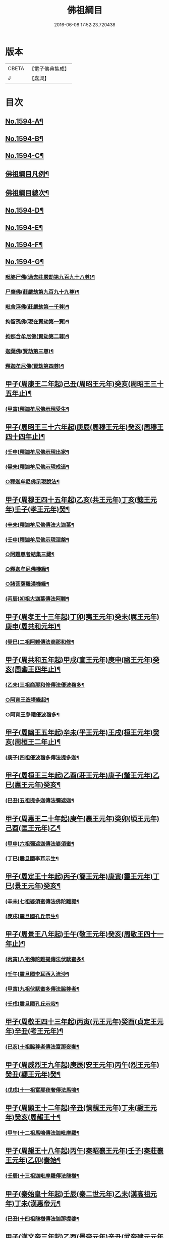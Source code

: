 #+TITLE: 佛祖綱目 
#+DATE: 2016-06-08 17:52:23.720438

* 版本
 |     CBETA|【電子佛典集成】|
 |         J|【嘉興】    |

* 目次
** [[file:KR6r0103_001.txt::001-0555a1][No.1594-A¶]]
** [[file:KR6r0103_001.txt::001-0555b17][No.1594-B¶]]
** [[file:KR6r0103_001.txt::001-0556a3][No.1594-C¶]]
** [[file:KR6r0103_001.txt::001-0556c2][佛祖綱目凡例¶]]
** [[file:KR6r0103_001.txt::001-0557c2][佛祖綱目總次¶]]
** [[file:KR6r0103_001.txt::001-0558a1][No.1594-D¶]]
** [[file:KR6r0103_001.txt::001-0558b1][No.1594-E¶]]
** [[file:KR6r0103_001.txt::001-0558c18][No.1594-F¶]]
** [[file:KR6r0103_001.txt::001-0560b1][No.1594-G¶]]
*** [[file:KR6r0103_001.txt::001-0560b8][毗婆尸佛(過去莊嚴劫第九百九十八尊)¶]]
*** [[file:KR6r0103_001.txt::001-0560b15][尸棄佛(莊嚴劫第九百九十九尊)¶]]
*** [[file:KR6r0103_001.txt::001-0560b21][毗舍浮佛(莊嚴劫第一千尊)¶]]
*** [[file:KR6r0103_001.txt::001-0560c6][拘留孫佛(現在賢劫第一賢)¶]]
*** [[file:KR6r0103_001.txt::001-0560c12][拘那含牟尼佛(賢劫第二尊)¶]]
*** [[file:KR6r0103_001.txt::001-0560c18][迦葉佛(賢劫第三尊)¶]]
*** [[file:KR6r0103_001.txt::001-0560c24][釋迦牟尼佛(賢劫第四尊)¶]]
** [[file:KR6r0103_001.txt::001-0561b4][甲子(周康王二年起)己丑(周昭王元年)癸亥(周昭王三十五年止)¶]]
*** [[file:KR6r0103_001.txt::001-0561b12][(甲寅)釋迦牟尼佛示現受生¶]]
** [[file:KR6r0103_002.txt::002-0562a18][甲子(周昭王三十六年起)庚辰(周穆王元年)癸亥(周穆王四十四年止)¶]]
*** [[file:KR6r0103_002.txt::002-0562a19][(壬申)釋迦牟尼佛示現出家¶]]
*** [[file:KR6r0103_002.txt::002-0563a11][(癸未)釋迦牟尼佛示現成道¶]]
*** [[file:KR6r0103_002.txt::002-0563b2][○釋迦牟尼佛示現說法¶]]
** [[file:KR6r0103_003.txt::003-0565b4][甲子(周穆王四十五年起)乙亥(共王元年)丁亥(懿王元年)壬子(孝王元年)癸¶]]
*** [[file:KR6r0103_003.txt::003-0565b9][(辛未)釋迦牟尼佛傳法大迦葉¶]]
*** [[file:KR6r0103_003.txt::003-0565b19][(壬申)釋迦牟尼佛示現涅槃¶]]
*** [[file:KR6r0103_003.txt::003-0566a13][○阿難尊者結集三藏¶]]
*** [[file:KR6r0103_003.txt::003-0566b9][○釋迦牟尼佛機緣¶]]
*** [[file:KR6r0103_003.txt::003-0568b5][○諸菩薩羅漢機緣¶]]
*** [[file:KR6r0103_003.txt::003-0569b2][(丙辰)初祖大迦葉傳法阿難¶]]
** [[file:KR6r0103_004.txt::004-0569c9][甲子(周孝王十三年起)丁卯(夷王元年)癸未(厲王元年)庚申(周共和元年)¶]]
*** [[file:KR6r0103_004.txt::004-0569c11][(癸巳)二祖阿難傳法商那和修¶]]
** [[file:KR6r0103_005.txt::005-0570c4][甲子(周共和五年起)甲戌(宣王元年)庚申(幽王元年)癸亥(周幽王四年止)¶]]
*** [[file:KR6r0103_005.txt::005-0570c5][(乙未)三祖商那和修傳法優波毱多¶]]
*** [[file:KR6r0103_005.txt::005-0571a14][○阿育王造塔緣起¶]]
*** [[file:KR6r0103_005.txt::005-0571c20][○阿育王參禮優波毱多¶]]
** [[file:KR6r0103_006.txt::006-0572b4][甲子(周幽王五年起)辛未(平王元年)王戌(桓王元年)癸亥(周桓王二年止)¶]]
*** [[file:KR6r0103_006.txt::006-0572b5][(庚子)四祖優波毱多傳法提多迦¶]]
** [[file:KR6r0103_007.txt::007-0573a5][甲子(周桓王三年起)乙酉(莊王元年)庚子(釐王元年)乙巳(惠王元年)癸亥¶]]
*** [[file:KR6r0103_007.txt::007-0573a10][(巳丑)五祖提多迦傳法彌遮迦¶]]
** [[file:KR6r0103_008.txt::008-0573b16][甲子(周惠王二十年起)庚午(襄王元年)癸卯(頃王元年)己酉(匡王元年)乙¶]]
*** [[file:KR6r0103_008.txt::008-0573b18][(甲申)六祖彌遮迦傳法婆須蜜¶]]
*** [[file:KR6r0103_008.txt::008-0573c19][(丁已)震旦國李耳示生¶]]
** [[file:KR6r0103_009.txt::009-0574a6][甲子(周定王十年起)丙子(簡王元年)庚寅(靈王元年)丁巳(景王元年)癸亥¶]]
*** [[file:KR6r0103_009.txt::009-0574a8][(辛未)七祖婆須蜜傳法佛陀難提¶]]
*** [[file:KR6r0103_009.txt::009-0574b4][(庚戌)震旦國孔丘示生¶]]
** [[file:KR6r0103_010.txt::010-0574b19][甲子(周景王八年起)壬午(敬王元年)癸亥(周敬王四十一年止)¶]]
*** [[file:KR6r0103_010.txt::010-0574b20][(丙寅)八祖佛陀難提傳法伏䭾蜜多¶]]
*** [[file:KR6r0103_010.txt::010-0574c21][(壬午)震旦國李耳西入流沙¶]]
*** [[file:KR6r0103_010.txt::010-0575a5][(甲寅)九祖伏䭾蜜多傳法脇尊者¶]]
*** [[file:KR6r0103_010.txt::010-0575a16][(壬戌)震旦國孔丘示寂¶]]
** [[file:KR6r0103_011.txt::011-0575c6][甲子(周敬王四十三年起)丙寅(元王元年)癸酉(貞定王元年)辛丑(考王元年)¶]]
*** [[file:KR6r0103_011.txt::011-0575c8][(已亥)十祖脇尊者傳法富那夜奢¶]]
** [[file:KR6r0103_012.txt::012-0576b4][甲子(周威烈王九年起)庚辰(安王元年)丙午(烈王元年)癸丑(顯王元年)癸¶]]
*** [[file:KR6r0103_012.txt::012-0576b6][(戊戌)十一祖富那夜奢傳法馬鳴¶]]
** [[file:KR6r0103_013.txt::013-0576c13][甲子(周顯王十二年起)辛丑(慎靚王元年)丁未(赧王元年)癸亥(周赧王十¶]]
*** [[file:KR6r0103_013.txt::013-0576c15][(甲午)十二祖馬鳴傳法迦毗摩羅¶]]
** [[file:KR6r0103_014.txt::014-0577b4][甲子(周赧王十八年起)丙午(秦昭襄王元年)壬子(秦莊襄王元年)乙卯(秦始¶]]
*** [[file:KR6r0103_014.txt::014-0577b8][(壬辰)十三祖迦毗摩羅傳法龍樹¶]]
** [[file:KR6r0103_015.txt::015-0578a17][甲子(秦始皇十年起)壬辰(秦二世元年)乙未(漢高祖元年)丁未(漢惠帝元¶]]
*** [[file:KR6r0103_015.txt::015-0578b4][(已丑)十四祖龍樹傳法迦那提婆¶]]
** [[file:KR6r0103_016.txt::016-0578c13][甲子(漢文帝三年起)乙酉(景帝元年)辛丑(武帝建元元年年號自此始)丁未¶]]
*** [[file:KR6r0103_016.txt::016-0578c15][(庚辰)十五祖迦那提婆傳法羅睺羅多¶]]
** [[file:KR6r0103_017.txt::017-0579c4][甲子(漢武帝元狩六年起)乙丑(改元元鼎)辛未(改元元封)丁丑(改元太初)辛¶]]
*** [[file:KR6r0103_017.txt::017-0579c8][(戊辰)十六祖羅睺羅多傳法僧伽難提¶]]
*** [[file:KR6r0103_017.txt::017-0580a24][(丁未)十七祖僧伽難提傳法伽耶舍多]]
** [[file:KR6r0103_018.txt::018-0580c9][甲子(漢宣帝五凰元年起)戊辰(改元甘露)壬申(改元黃龍)癸酉(元帝初元元年)¶]]
*** [[file:KR6r0103_018.txt::018-0580c19][(戊申)十八祖伽耶舍多傳法鳩摩羅多¶]]
** [[file:KR6r0103_019.txt::019-0581a19][甲子(漢平帝元始四年起)丙寅(漢孺子嬰居攝元年)戊辰(改元初始)已巳(新莾¶]]
*** [[file:KR6r0103_019.txt::019-0581b2][(壬午)十九祖鳩摩羅多傳法闍夜多¶]]
** [[file:KR6r0103_020.txt::020-0582a7][甲子(漢明帝永平七年起)丙子(章帝建初元年)甲申(改元和)丁亥(改章和)¶]]
*** [[file:KR6r0103_020.txt::020-0582a12][(丁卯)天竺沙門攝摩騰竺法蘭至洛陽¶]]
*** [[file:KR6r0103_020.txt::020-0582b23][(甲戌)二十祖闍夜多傳法婆修盤頭¶]]
*** [[file:KR6r0103_020.txt::020-0583a3][(丁巳)二十一祖婆修盤頭傳法摩拏羅¶]]
** [[file:KR6r0103_021.txt::021-0583b12][甲子(漢安帝延光三年起)丙寅(順帝永建元年)壬申(改陽嘉)丙子(改永和)¶]]
*** [[file:KR6r0103_021.txt::021-0583c8][(乙巳)二十二祖摩拏羅傳法鶴勒那¶]]
** [[file:KR6r0103_022.txt::022-0584b4][甲子(漢靈帝中平元年起)庚午(獻帝初平元年)甲戌(漢改興平)丙子(漢改建安)¶]]
*** [[file:KR6r0103_022.txt::022-0584b20][(已丑)二十三祖鶴勒那傳法師子比丘¶]]
*** [[file:KR6r0103_022.txt::022-0585a8][(辛丑)三藏康僧會行化至吳¶]]
** [[file:KR6r0103_023.txt::023-0585b9][甲子(漢後主延熈七年。魏正始五年。吳赤烏七年起)已巳(魏嘉平)辛未(吳大元)¶]]
*** [[file:KR6r0103_023.txt::023-0585b18][(丁卯)二十四祖師子比丘傳法婆舍斯多¶]]
*** [[file:KR6r0103_023.txt::023-0586a10][(已卯)二十四祖師子尊者示寂¶]]
*** [[file:KR6r0103_023.txt::023-0586a23][(乙酉)三藏僧會諫毀佛寺¶]]
** [[file:KR6r0103_024.txt::024-0586b20][甲子(晉惠帝永興元年起)丙寅(改光熈)丁卯(懷帝永嘉元年)癸酉(愍帝建興¶]]
*** [[file:KR6r0103_024.txt::024-0586c4][(庚午)天竺佛圖澄至洛陽¶]]
*** [[file:KR6r0103_024.txt::024-0586c21][(乙酉)二十五祖婆舍斯多傳法不如蜜多¶]]
*** [[file:KR6r0103_024.txt::024-0587b22][(戊申)佛圖澄尊者入寂¶]]
** [[file:KR6r0103_025.txt::025-0588a4][甲子(晉哀帝興寧二年起)丙寅(帝奕太和元年)辛未(簡文咸安元年)癸酉(孝武¶]]
*** [[file:KR6r0103_025.txt::025-0588a9][(丁卯)支遁法師隱居剡山¶]]
*** [[file:KR6r0103_025.txt::025-0588a21][(已卯)道安法師至長安¶]]
*** [[file:KR6r0103_025.txt::025-0588b9][(丙戌)慧遠法師住廬山¶]]
*** [[file:KR6r0103_025.txt::025-0588c3][(戊子)二十六祖不如蜜多傳法般若多羅¶]]
*** [[file:KR6r0103_025.txt::025-0589a10][(已丑)道安法師入寂¶]]
*** [[file:KR6r0103_025.txt::025-0589a21][(庚寅)慧遠法師結蓮社¶]]
*** [[file:KR6r0103_025.txt::025-0589c4][(辛丑)鳩摩羅什法師至長安¶]]
*** [[file:KR6r0103_025.txt::025-0590a3][○慧遠法師著法性等論¶]]
*** [[file:KR6r0103_025.txt::025-0590a17][(丙午)天竺佛䭾䟦陀至關中¶]]
*** [[file:KR6r0103_025.txt::025-0590b10][(丁未)天竺佛陀耶舍至關中¶]]
*** [[file:KR6r0103_025.txt::025-0590b23][○陶潛居士謁慧遠大師¶]]
*** [[file:KR6r0103_025.txt::025-0590c7][(庚戌)遺民居士劉程之示生淨土¶]]
*** [[file:KR6r0103_025.txt::025-0591b7][(壬子)慧持法師入寂¶]]
*** [[file:KR6r0103_025.txt::025-0591b13][(癸丑)鳩摩羅什法師示寂¶]]
*** [[file:KR6r0103_025.txt::025-0591c6][(甲寅)慧永法師往生淨土¶]]
*** [[file:KR6r0103_025.txt::025-0591c13][(丙辰)慧遠法師示生淨土¶]]
** [[file:KR6r0103_026.txt::026-0592a13][甲子(宋文帝元嘉元年起)甲午(孝武孝建元年)丁酉(改大明)乙巳(明帝泰始¶]]
*** [[file:KR6r0103_026.txt::026-0592a17][(乙丑)曇順法師往生淨土¶]]
*** [[file:KR6r0103_026.txt::026-0592a20][(丙寅)杯渡尊者入寂¶]]
*** [[file:KR6r0103_026.txt::026-0593a24][(辛未)天竺求那䟦摩至金陵]]
*** [[file:KR6r0103_026.txt::026-0593b19][(壬申)道生法師至金陵¶]]
*** [[file:KR6r0103_026.txt::026-0593c9][(甲戌)道生法師入寂¶]]
*** [[file:KR6r0103_026.txt::026-0593c13][(乙亥)道昺法師往生淨土¶]]
*** [[file:KR6r0103_026.txt::026-0593c17][(已卯)僧叡法師往生淨土¶]]
*** [[file:KR6r0103_026.txt::026-0593c22][(甲申)玄高法師入寂¶]]
*** [[file:KR6r0103_026.txt::026-0594a16][(丁酉)二十七祖般若多羅傳法菩提達磨¶]]
*** [[file:KR6r0103_026.txt::026-0594b22][(戊戌)二十八祖菩提達磨說法南印度¶]]
** [[file:KR6r0103_027.txt::027-0595b15][甲子(齊武帝永明二年起)甲戌(明帝建武元年)辛巳(中興元年)壬午(梁武帝天¶]]
*** [[file:KR6r0103_027.txt::027-0595b19][(壬午)寶誌大士說法王宮¶]]
*** [[file:KR6r0103_027.txt::027-0596a3][(甲午)寶誌大士示寂¶]]
*** [[file:KR6r0103_027.txt::027-0596c6][(已亥)慧約法師說戒王宮¶]]
*** [[file:KR6r0103_027.txt::027-0596c14][(庚子)傅大士隱居雙林¶]]
*** [[file:KR6r0103_027.txt::027-0597a2][(庚子)二十八祖菩提達磨至震旦國(東土初祖)¶]]
*** [[file:KR6r0103_027.txt::027-0597c11][○菩提達磨至金陵¶]]
*** [[file:KR6r0103_027.txt::027-0597c19][○千歲寶掌和尚參菩提達磨¶]]
*** [[file:KR6r0103_027.txt::027-0598a4][○初祖菩提達磨至少林¶]]
*** [[file:KR6r0103_027.txt::027-0598a8][(甲辰)初祖菩提達磨傳法慧可¶]]
*** [[file:KR6r0103_027.txt::027-0598b7][(戊申)傅大士設大會¶]]
*** [[file:KR6r0103_027.txt::027-0598b13][○初祖菩提達磨示寂(西天二十八祖)¶]]
*** [[file:KR6r0103_027.txt::027-0599a16][(癸丑)梁武帝問道傅大士¶]]
*** [[file:KR6r0103_027.txt::027-0599a21][(乙卯)梁慧約法師入寂¶]]
*** [[file:KR6r0103_027.txt::027-0599b3][(已未)傅大士說法王宮¶]]
*** [[file:KR6r0103_027.txt::027-0599b13][(壬戌)曇鸞法師往生淨土¶]]
** [[file:KR6r0103_028.txt::028-0599c4][甲子(梁武帝大同十年起)丙寅(改中大同)丁卯(改太清)庚午(簡文大寶元年)¶]]
*** [[file:KR6r0103_028.txt::028-0599c13][(甲子)傅大士設大法會¶]]
*** [[file:KR6r0103_028.txt::028-0600b7][(庚午)慧聞大師發明心觀¶]]
*** [[file:KR6r0103_028.txt::028-0600b10][(甲戌)傅大士供養三寶¶]]
*** [[file:KR6r0103_028.txt::028-0600b14][○慧思參慧聞大師¶]]
*** [[file:KR6r0103_028.txt::028-0600c13][(庚辰)智覬參慧思大師¶]]
*** [[file:KR6r0103_028.txt::028-0601a3][○二祖慧可傳法僧璨¶]]
*** [[file:KR6r0103_028.txt::028-0601b23][(戊子)慧思大師住南嶽¶]]
*** [[file:KR6r0103_028.txt::028-0601c23][(已丑)善慧傅大士示寂(彌勒化身)¶]]
*** [[file:KR6r0103_028.txt::028-0602a19][○三祖僧璨隱皖公山¶]]
*** [[file:KR6r0103_028.txt::028-0602a24][○靜藹法師隱太乙山¶]]
*** [[file:KR6r0103_028.txt::028-0602b12][(乙未)智覬大師隱天台山¶]]
*** [[file:KR6r0103_028.txt::028-0602c2][(丁酉)慧思大師入寂¶]]
*** [[file:KR6r0103_028.txt::028-0602c11][(辛丑)開皇元年復興佛教¶]]
*** [[file:KR6r0103_028.txt::028-0603a4][(癸丑)灌頂參智覬大師¶]]
*** [[file:KR6r0103_028.txt::028-0603a9][(壬子)道信參三祖僧璨¶]]
*** [[file:KR6r0103_028.txt::028-0603a16][(癸丑)二祖慧可示寂¶]]
*** [[file:KR6r0103_028.txt::028-0603b2][○智覬大師說法玉泉¶]]
*** [[file:KR6r0103_028.txt::028-0603b16][○智顗大師示寂¶]]
*** [[file:KR6r0103_028.txt::028-0603c3][(庚申)三祖僧璨傳法道信¶]]
** [[file:KR6r0103_029.txt::029-0603c14][甲子(隋文帝仁壽四年起)乙丑(煬帝大業元年)丁丑(恭帝義寧元年)戊寅(唐高¶]]
*** [[file:KR6r0103_029.txt::029-0603c19][(甲子)三祖僧璨隱居羅浮山¶]]
*** [[file:KR6r0103_029.txt::029-0604b11][(丙寅)三祖僧璨示寂¶]]
*** [[file:KR6r0103_029.txt::029-0604b19][(甲申)四祖道信開法破頭山¶]]
*** [[file:KR6r0103_029.txt::029-0604b24][(戊子)道綽法師往生淨土¶]]
*** [[file:KR6r0103_029.txt::029-0604c23][(庚寅)四祖道信傳法法融¶]]
*** [[file:KR6r0103_029.txt::029-0605b20][(壬辰)灌頂法師往生淨土(天台宗)¶]]
*** [[file:KR6r0103_029.txt::029-0605c24][(戊戌)六祖惠能示生]]
*** [[file:KR6r0103_029.txt::029-0606a7][(庚子)法順大師示寂¶]]
*** [[file:KR6r0103_029.txt::029-0606b2][(癸卯)法融禪師傳法智巖¶]]
*** [[file:KR6r0103_029.txt::029-0606b16][(甲辰)四祖道信傳法弘忍¶]]
*** [[file:KR6r0103_029.txt::029-0606c2][(乙巳)玄奘法師譯經¶]]
*** [[file:KR6r0103_029.txt::029-0607a7][(已酉)善導大師演說淨土法門¶]]
*** [[file:KR6r0103_029.txt::029-0607a23][(庚戌)道宣律師還終南山¶]]
*** [[file:KR6r0103_029.txt::029-0607b6][(辛亥)四祖道信示寂¶]]
*** [[file:KR6r0103_029.txt::029-0607b12][(壬子)法融禪師講大般若經¶]]
*** [[file:KR6r0103_029.txt::029-0608b5][(癸丑)慧寬大師示寂¶]]
*** [[file:KR6r0103_029.txt::029-0608b24][(甲寅)窺基法師參譯經論¶]]
*** [[file:KR6r0103_029.txt::029-0608c12][(丁巳)牛頭山法融禪師入寂(四祖信旁出法嗣)¶]]
*** [[file:KR6r0103_029.txt::029-0608c18][○千歲寶掌和尚入寂(初祖達磨旁出法嗣)¶]]
*** [[file:KR6r0103_029.txt::029-0609a5][(辛酉)五祖弘忍傳法惠能¶]]
*** [[file:KR6r0103_029.txt::029-0609c9][(壬戌)善導大師示生淨土¶]]
** [[file:KR6r0103_030.txt::030-0610a4][甲子(唐高宗麟德元年起)丙寅(改乾封)戊辰(改總章)庚午(改咸亨)甲¶]]
*** [[file:KR6r0103_030.txt::030-0610a12][(甲子)慧安禪師隱終南山¶]]
*** [[file:KR6r0103_030.txt::030-0610b6][(丁卯)道宣律師入寂¶]]
*** [[file:KR6r0103_030.txt::030-0610b13][(已巳)僧伽大士示現泗州¶]]
*** [[file:KR6r0103_030.txt::030-0610b19][(癸酉)萬回示現王宮¶]]
*** [[file:KR6r0103_030.txt::030-0610c5][(甲戌)台宗智威住軒轅¶]]
*** [[file:KR6r0103_030.txt::030-0610c11][(乙亥)五祖弘忍示寂¶]]
*** [[file:KR6r0103_030.txt::030-0610c14][(丙子)六祖惠能示出世¶]]
*** [[file:KR6r0103_030.txt::030-0611b8][(丁丑)六祖惠能開法曹溪¶]]
*** [[file:KR6r0103_030.txt::030-0611b13][(戊寅)智巖禪師入寂(法融法嗣牛頭山第二世)¶]]
*** [[file:KR6r0103_030.txt::030-0611b17][(庚辰)法華智威入寂(灌頂法嗣台宗六祖)¶]]
*** [[file:KR6r0103_030.txt::030-0611b23][(壬午)慧安禪師傳法元珪¶]]
*** [[file:KR6r0103_030.txt::030-0611c11][○智隍參六祖惠能¶]]
*** [[file:KR6r0103_030.txt::030-0612b3][(丙戌)慧方禪師歸茅山(智巖法嗣牛頭第三世)¶]]
*** [[file:KR6r0103_030.txt::030-0612b8][(丁亥)懷讓禪師示出家¶]]
*** [[file:KR6r0103_030.txt::030-0612b17][(壬辰)仁儉禪師說法王宮(慧安法嗣五祖旁出)¶]]
*** [[file:KR6r0103_030.txt::030-0612c3][(乙未)實义難提譯大華嚴經¶]]
*** [[file:KR6r0103_030.txt::030-0613a2][○六祖惠能傳法懷讓¶]]
*** [[file:KR6r0103_030.txt::030-0613a11][(辛丑)賢首法藏講新華嚴經¶]]
*** [[file:KR6r0103_030.txt::030-0613b6][(王寅)牛頭山法持禪師入寂(慧方法嗣牛頭第四世)¶]]
*** [[file:KR6r0103_030.txt::030-0613b10][(乙巳)六祖惠能說法¶]]
*** [[file:KR6r0103_030.txt::030-0613c2][(丙午)神秀禪師入寂(五祖忍旁出法嗣)¶]]
*** [[file:KR6r0103_030.txt::030-0614a6][(丁未)元珪禪師為嵩神說法(慧安法嗣五祖旁出)¶]]
*** [[file:KR6r0103_030.txt::030-0615a22][(壬子)懷讓禪師開法南嶽¶]]
*** [[file:KR6r0103_030.txt::030-0615a24][(癸丑)六祖惠能示寂¶]]
*** [[file:KR6r0103_030.txt::030-0615c9][(甲寅)懷讓禪師傳法馬節道一¶]]
*** [[file:KR6r0103_030.txt::030-0617b21][(丙辰)嵩嶽元珪禪師入寂(慧安法嗣五祖旁出)¶]]
*** [[file:KR6r0103_030.txt::030-0617b24][(丁巳)慧忠禪師住南陽白崖山¶]]
*** [[file:KR6r0103_030.txt::030-0617c7][(壬戌)法欽參玄素禪師¶]]
*** [[file:KR6r0103_030.txt::030-0617c20][○馬祖道一闡化江西(南嶽讓法嗣)¶]]
** [[file:KR6r0103_031.txt::031-0618a5][甲子(唐玄宗開元十二年)壬午(改天寶)丙申(肅宗至德元年)戊戌(改乾元)¶]]
*** [[file:KR6r0103_031.txt::031-0618a8][(乙丑)普寂禪師住唐興寺¶]]
*** [[file:KR6r0103_031.txt::031-0618a11][(已巳)牛頭山智威禪師入寂¶]]
*** [[file:KR6r0103_031.txt::031-0618b6][(庚辰)普寂禪師入寂(北宗神秀法嗣)¶]]
*** [[file:KR6r0103_031.txt::031-0618b13][○行思禪師傳法希遷¶]]
*** [[file:KR6r0103_031.txt::031-0618c5][○青原行思禪師入寂(六祖法嗣)¶]]
*** [[file:KR6r0103_031.txt::031-0618c7][(壬午)懷玉法師往生淨土¶]]
*** [[file:KR6r0103_031.txt::031-0618c20][○希遷禪師開法石頭¶]]
*** [[file:KR6r0103_031.txt::031-0619a10][(癸未)楊庭光參本淨禪師¶]]
*** [[file:KR6r0103_031.txt::031-0619a21][(甲申)本淨禪師說法內道場¶]]
*** [[file:KR6r0103_031.txt::031-0619b16][○南嶽懷讓禪師示寂(六祖能法嗣)¶]]
*** [[file:KR6r0103_031.txt::031-0619b24][(乙酉)神會禪師著顯宗記¶]]
*** [[file:KR6r0103_031.txt::031-0620a9][(壬辰)鶴林玄素禪師入寂(智威法嗣牛頭宗第六世)¶]]
*** [[file:KR6r0103_031.txt::031-0620a15][(甲午)左溪玄朗法師入寂(東陽威法嗣天台宗第七世)¶]]
*** [[file:KR6r0103_031.txt::031-0620b15][○崇慧住天柱山¶]]
*** [[file:KR6r0103_031.txt::031-0620b23][(庚子)荷澤神會禪師入寂(六祖旁出法嗣)¶]]
*** [[file:KR6r0103_031.txt::031-0620c7][(辛丑)慧忠禪師說法千福寺¶]]
*** [[file:KR6r0103_031.txt::031-0620c12][(甲辰)希遷禪師著參同契¶]]
*** [[file:KR6r0103_031.txt::031-0621a8][○慧忠國師為代宗說法¶]]
*** [[file:KR6r0103_031.txt::031-0621a24][(丙午)無住禪師為杜鴻漸說法]]
*** [[file:KR6r0103_031.txt::031-0621c2][○馬祖道一開法鍾陵¶]]
*** [[file:KR6r0103_031.txt::031-0622c13][(已酉)徑山法欽禪師至京¶]]
*** [[file:KR6r0103_031.txt::031-0623b16][(庚戌)法欽禪師還徑山¶]]
*** [[file:KR6r0103_031.txt::031-0623c11][○馬祖道一傳法道悟¶]]
*** [[file:KR6r0103_031.txt::031-0623c18][(辛亥)天然參馬祖道一¶]]
*** [[file:KR6r0103_031.txt::031-0624a24][(壬子)法照大師往生淨土¶]]
*** [[file:KR6r0103_031.txt::031-0624b20][(癸丑)惟儼參希遷禪師¶]]
*** [[file:KR6r0103_031.txt::031-0624c22][(乙卯)惟儼還石頭¶]]
*** [[file:KR6r0103_031.txt::031-0625a19][(戊午)馬祖道一傳法懷海¶]]
*** [[file:KR6r0103_031.txt::031-0625c19][(壬戌)馬祖道一傳法無業¶]]
** [[file:KR6r0103_032.txt::032-0626b4][甲子(唐德宗興元元年起)乙丑(改元貞元)乙酉(順宗永貞元年)丙戌(憲宗元和¶]]
*** [[file:KR6r0103_032.txt::032-0626b7][(甲子)懷海禪師開法百丈¶]]
*** [[file:KR6r0103_032.txt::032-0626b21][○明瓚禪師說法衡嶽]]
*** [[file:KR6r0103_032.txt::032-0627a6][○湛然法師入寂(天台宗)¶]]
*** [[file:KR6r0103_032.txt::032-0627a13][(乙丑)居士龐蘊參希遷禪師¶]]
*** [[file:KR6r0103_032.txt::032-0627a23][○法常禪師住大梅¶]]
*** [[file:KR6r0103_032.txt::032-0627b11][○惟儼禪師住藥山¶]]
*** [[file:KR6r0103_032.txt::032-0627b24][○靈默禪師住五洩(馬祖一法嗣)]]
*** [[file:KR6r0103_032.txt::032-0627c8][(丙寅)馬祖道一傳法龐蘊¶]]
*** [[file:KR6r0103_032.txt::032-0628a2][○曇藏禪師隱居衡嶽¶]]
*** [[file:KR6r0103_032.txt::032-0628a13][○隱士李源訪比丘圓澤¶]]
*** [[file:KR6r0103_032.txt::032-0628b8][○梁肅居士修天台止觀論成¶]]
*** [[file:KR6r0103_032.txt::032-0629a2][(戊辰)馬祖道一禪師示寂(南嶽讓法嗣)¶]]
*** [[file:KR6r0103_032.txt::032-0629a9][○懷海禪師傳法希運¶]]
*** [[file:KR6r0103_032.txt::032-0629b15][(已巳)崇信參天王道悟禪師¶]]
*** [[file:KR6r0103_032.txt::032-0629c9][(庚午)智常禪師開法歸宗(馬祖一法嗣)¶]]
*** [[file:KR6r0103_032.txt::032-0630a8][○石頭希遷禪師示寂(青原思法嗣)¶]]
*** [[file:KR6r0103_032.txt::032-0630b2][(辛未)智藏禪師住西堂¶]]
*** [[file:KR6r0103_032.txt::032-0630b12][(壬申)徑山法欽禪師示寂(鶴林玄素法嗣)¶]]
*** [[file:KR6r0103_032.txt::032-0630b24][(癸酉)百丈懷海傳法靈祐¶]]
*** [[file:KR6r0103_032.txt::032-0630c17][(乙亥)無業禪師閱大藏¶]]
*** [[file:KR6r0103_032.txt::032-0630c23][○普願禪師開法南泉¶]]
*** [[file:KR6r0103_032.txt::032-0631a15][○普願禪師傳法從諗¶]]
*** [[file:KR6r0103_032.txt::032-0631c24][○寶積禪師說法盤山¶]]
*** [[file:KR6r0103_032.txt::032-0632a17][○慧寂參應真禪師¶]]
*** [[file:KR6r0103_032.txt::032-0632b9][○慧寂謁洪恩禪師¶]]
*** [[file:KR6r0103_032.txt::032-0632c3][(癸未)無業禪師住汾州西河(馬祖一法嗣)¶]]
*** [[file:KR6r0103_032.txt::032-0633a22][○盤山寶積禪師入寂(馬祖一法嗣)¶]]
*** [[file:KR6r0103_032.txt::032-0633b3][○澄觀國師說心要¶]]
*** [[file:KR6r0103_032.txt::032-0633c7][○豐干寒山拾得示現天台¶]]
*** [[file:KR6r0103_032.txt::032-0634b22][○曇晟參惟儼禪師¶]]
*** [[file:KR6r0103_032.txt::032-0634c11][○宗智參惟儼禪師¶]]
*** [[file:KR6r0103_032.txt::032-0635a10][○高沙彌參惟儼禪師¶]]
*** [[file:KR6r0103_032.txt::032-0635b4][(乙酉)佛光如滿禪師說法王宮¶]]
*** [[file:KR6r0103_032.txt::032-0635b21][(丙戌)惟則禪師說法佛窟(牛頭忠法嗣)¶]]
*** [[file:KR6r0103_032.txt::032-0636a4][○天然禪師行化洛京¶]]
*** [[file:KR6r0103_032.txt::032-0636a9][(丁亥)大義禪師說法麟德殿¶]]
*** [[file:KR6r0103_032.txt::032-0636b3][○天皇寺道悟禪師入寂(石頭遷法嗣)¶]]
*** [[file:KR6r0103_032.txt::032-0636b11][(戊子)懷腪禪師住章敬寺(馬祖一法嗣)¶]]
*** [[file:KR6r0103_032.txt::032-0636b20][○靈祐禪師開法溈山¶]]
*** [[file:KR6r0103_032.txt::032-0636c24][○靈祐禪師傳法慧寂¶]]
*** [[file:KR6r0103_032.txt::032-0637b10][○靈祐禪師傳法智閑¶]]
*** [[file:KR6r0103_032.txt::032-0637c20][(已丑)惟寬禪師住興善寺¶]]
*** [[file:KR6r0103_032.txt::032-0638b19][(庚寅)于頔居士參道通禪師¶]]
*** [[file:KR6r0103_032.txt::032-0638c3][○于頔居士參惟儼禪師¶]]
*** [[file:KR6r0103_032.txt::032-0638c15][○惟儼禪師傳法德誠¶]]
*** [[file:KR6r0103_032.txt::032-0638c21][○李翱居士參惟儼禪師¶]]
*** [[file:KR6r0103_032.txt::032-0639a7][(辛卯)龐蘊居士寓襄陽鹿門¶]]
*** [[file:KR6r0103_032.txt::032-0639b17][(甲午)慧寂參如會禪師¶]]
*** [[file:KR6r0103_032.txt::032-0639c6][○隱峰禪師到溈山¶]]
*** [[file:KR6r0103_032.txt::032-0639c11][○百丈懷海禪師示寂(馬祖一法嗣)¶]]
*** [[file:KR6r0103_032.txt::032-0640a5][(丙申)道林禪師傳法會通¶]]
*** [[file:KR6r0103_032.txt::032-0640b4][○隱峰禪師入寂(馬祖一法嗣)¶]]
*** [[file:KR6r0103_032.txt::032-0640b21][(丁酉)觀世音菩薩示現陜西¶]]
*** [[file:KR6r0103_032.txt::032-0640c17][○惟寬禪師入寂(馬祖一法嗣)¶]]
*** [[file:KR6r0103_032.txt::032-0640c20][(戊戌)鵝湖山大義禪師入寂(馬祖一法嗣)¶]]
*** [[file:KR6r0103_032.txt::032-0640c23][○五洩山靈默禪師入寂(馬祖一法嗣)¶]]
*** [[file:KR6r0103_032.txt::032-0641a6][○天王寺道悟禪師入寂(馬祖一法嗣)¶]]
*** [[file:KR6r0103_032.txt::032-0641a14][(已亥)韓愈參寶通禪師¶]]
*** [[file:KR6r0103_032.txt::032-0641c3][(庚子)陽岐山甄叔禪師入寂(馬祖一法嗣)¶]]
*** [[file:KR6r0103_032.txt::032-0641c9][○天然禪師住丹霞山¶]]
*** [[file:KR6r0103_032.txt::032-0641c16][(辛丑)希運禪師開法黃檗山¶]]
*** [[file:KR6r0103_032.txt::032-0642a10][(壬寅)汾州無業禪師入寂(馬祖一法嗣)¶]]
*** [[file:KR6r0103_032.txt::032-0642a24][○宣鑒參崇信禪師]]
*** [[file:KR6r0103_032.txt::032-0642b15][○白居易居士參道林禪師¶]]
*** [[file:KR6r0103_032.txt::032-0642c2][○希運禪師傳法道明¶]]
*** [[file:KR6r0103_032.txt::032-0642c10][(癸卯)崇信禪師傳法宣鑒¶]]
*** [[file:KR6r0103_032.txt::032-0642c19][○東寺如會禪師入寂(馬祖一法嗣)¶]]
*** [[file:KR6r0103_032.txt::032-0642c24][○宣鑒謁靈祐禪師]]
*** [[file:KR6r0103_032.txt::032-0643a9][(甲辰)鳥窠道林禪師入寂(徑山欽法嗣)¶]]
*** [[file:KR6r0103_032.txt::032-0643a12][○丹霞天然禪師入寂(石頭遷法嗣)¶]]
*** [[file:KR6r0103_032.txt::032-0643a18][○神贊禪師住古靈¶]]
*** [[file:KR6r0103_032.txt::032-0643b11][(丙午)希運禪師傳法義玄¶]]
*** [[file:KR6r0103_032.txt::032-0643c14][○圭峰宗密禪師至京¶]]
*** [[file:KR6r0103_032.txt::032-0643c24][(丁未)善信禪師入寂(馬祖一法嗣)¶]]
*** [[file:KR6r0103_032.txt::032-0644a9][(戊申)良价參普願禪師¶]]
*** [[file:KR6r0103_032.txt::032-0644a19][○良价參龍山¶]]
*** [[file:KR6r0103_032.txt::032-0644b12][○藥山惟儼禪師入寂(石頭遷法嗣)¶]]
*** [[file:KR6r0103_032.txt::032-0644b21][○希運禪師記莂義玄¶]]
*** [[file:KR6r0103_032.txt::032-0644c15][(已酉)善會參德誠禪師¶]]
*** [[file:KR6r0103_032.txt::032-0645b3][○慶諸禪師住石霜¶]]
*** [[file:KR6r0103_032.txt::032-0645b17][○曇晟禪師傳法良价¶]]
*** [[file:KR6r0103_032.txt::032-0645c23][(辛亥)惟政禪師住聖壽寺¶]]
*** [[file:KR6r0103_032.txt::032-0646a12][(癸丑)普岸禪師結菴平田¶]]
*** [[file:KR6r0103_032.txt::032-0646a22][(甲寅)南泉普願禪師示寂(馬祖一法嗣)¶]]
*** [[file:KR6r0103_032.txt::032-0646b4][(乙卯)長沙景岑答話¶]]
*** [[file:KR6r0103_032.txt::032-0646b15][○道吾宗智禪師入寂(藥山儼法嗣)¶]]
*** [[file:KR6r0103_032.txt::032-0646b23][(丙辰)仲興參慶諸禪師¶]]
*** [[file:KR6r0103_032.txt::032-0646c20][○大達法師端甫入寂¶]]
*** [[file:KR6r0103_032.txt::032-0647a10][(丁巳)利蹤禪師住子湖¶]]
*** [[file:KR6r0103_032.txt::032-0647b4][(戊午)清凉澄觀國師示寂(華嚴宗)¶]]
*** [[file:KR6r0103_032.txt::032-0647b15][(辛酉)宗密禪師入寂¶]]
*** [[file:KR6r0103_032.txt::032-0647b19][○惟政禪師隱居終南山¶]]
*** [[file:KR6r0103_032.txt::032-0647b21][○楚南禪師隱居林谷¶]]
*** [[file:KR6r0103_032.txt::032-0647c5][○雲巖曇晟禪師入寂(藥山儼法嗣)¶]]
*** [[file:KR6r0103_032.txt::032-0647c12][○大梅法常禪師入寂(馬祖一法嗣)¶]]
*** [[file:KR6r0103_032.txt::032-0648a5][(癸亥)智廣禪師隱居巖谷(鹽官安法嗣)¶]]
*** [[file:KR6r0103_032.txt::032-0648a9][○平田普岸禪師入寂(百丈海法嗣)¶]]
*** [[file:KR6r0103_032.txt::032-0648a19][○惟政禪師入寂(北宗普寂法嗣)¶]]
** [[file:KR6r0103_033.txt::033-0648b4][甲子(唐武宗會昌四年起)丁卯(宣宗大中元年)庚辰(懿宗咸通元年)甲午(僖宗¶]]
*** [[file:KR6r0103_033.txt::033-0648b8][(甲子)善道禪師隱居石室(長髭曠法嗣)¶]]
*** [[file:KR6r0103_033.txt::033-0648c7][(乙丑)慧恭參宣鑒禪師¶]]
*** [[file:KR6r0103_033.txt::033-0648c13][(丁卯)慧忠禪師隱居龜洋¶]]
*** [[file:KR6r0103_033.txt::033-0649a2][○宣鑒禪師開法德山¶]]
*** [[file:KR6r0103_033.txt::033-0649b4][(戊辰)希運禪師說法宛陵¶]]
*** [[file:KR6r0103_033.txt::033-0649c5][(已巳)文喜參文殊大士¶]]
*** [[file:KR6r0103_033.txt::033-0649c22][(庚午)弘辯禪師說法王宮¶]]
*** [[file:KR6r0103_033.txt::033-0650b19][○黃檗希運禪師示寂(百丈海法嗣)¶]]
*** [[file:KR6r0103_033.txt::033-0650b22][(壬申)寰中禪師復僧相¶]]
*** [[file:KR6r0103_033.txt::033-0650c4][(癸酉)溈山靈祐禪師示寂(百丈海法嗣溈仰第一世)¶]]
*** [[file:KR6r0103_033.txt::033-0651b6][(甲戌)義玄禪師開法臨濟¶]]
*** [[file:KR6r0103_033.txt::033-0653c2][(戊寅)從諗禪師住趙州¶]]
*** [[file:KR6r0103_033.txt::033-0654b8][(已卯)良价禪師開法洞山¶]]
*** [[file:KR6r0103_033.txt::033-0655a9][(庚申)普化禪師示寂(盤山積法嗣)¶]]
*** [[file:KR6r0103_033.txt::033-0655a23][(辛巳)慧寂禪師開法仰山¶]]
*** [[file:KR6r0103_033.txt::033-0656a19][(壬午)大慈山寰中禪師入寂(百丈海法嗣)¶]]
*** [[file:KR6r0103_033.txt::033-0656b24][(癸未)道膺禪師住雲居¶]]
*** [[file:KR6r0103_033.txt::033-0657a21][(甲申)全奯禪師住鄂州巖頭¶]]
*** [[file:KR6r0103_033.txt::033-0657b16][(乙酉)智廣禪師居九座山¶]]
*** [[file:KR6r0103_033.txt::033-0657c4][○德山宣鑒禪師示寂(龍潭信法嗣)¶]]
*** [[file:KR6r0103_033.txt::033-0657c9][(丙戌)鑒宗禪師入寂(鹽官安法嗣徑山第二代)¶]]
*** [[file:KR6r0103_033.txt::033-0658b19][(丁亥)楚南禪師住千頃¶]]
*** [[file:KR6r0103_033.txt::033-0658c2][○臨濟義玄禪師示寂(黃檗運法嗣臨濟第一世)¶]]
*** [[file:KR6r0103_033.txt::033-0659a3][(戊子)良价禪師傳法本寂¶]]
*** [[file:KR6r0103_033.txt::033-0659b24][(已丑)慶諸禪師復住石霜¶]]
*** [[file:KR6r0103_033.txt::033-0659c5][○洞山良价禪師示寂(雲巖晟法嗣曹洞第一世)¶]]
*** [[file:KR6r0103_033.txt::033-0659c22][○本寂禪師開法曹山¶]]
*** [[file:KR6r0103_033.txt::033-0660b24][(庚寅)善會禪師開法夾山¶]]
*** [[file:KR6r0103_033.txt::033-0660c19][(壬辰)慧然禪師開法三聖¶]]
*** [[file:KR6r0103_033.txt::033-0661a11][○義存禪師傳法文偃¶]]
*** [[file:KR6r0103_033.txt::033-0661b3][(甲午)存獎禪師開法興化¶]]
*** [[file:KR6r0103_033.txt::033-0661c12][(乙未)本空參道膺禪師¶]]
*** [[file:KR6r0103_033.txt::033-0662a2][(丙申)師備禪師開法玄沙¶]]
*** [[file:KR6r0103_033.txt::033-0662c24][(丁酉)睦州道明禪師入寂(黃檗運法嗣)¶]]
*** [[file:KR6r0103_033.txt::033-0663a24][(戊戌)本空謁善會禪師¶]]
*** [[file:KR6r0103_033.txt::033-0663c23][(庚子)子湖利蹤禪師入寂(南泉願法嗣)¶]]
*** [[file:KR6r0103_033.txt::033-0664a11][(辛丑)文喜禪師住仁王¶]]
*** [[file:KR6r0103_033.txt::033-0664c16][(壬寅)慶諸禪師傳法傳法普聞¶]]
*** [[file:KR6r0103_033.txt::033-0665b4][(癸卯)大安禪師入寂(百丈海法嗣)¶]]
*** [[file:KR6r0103_033.txt::033-0665c9][(丙午)元安禪師住洛浦¶]]
*** [[file:KR6r0103_033.txt::033-0665c16][(丁未)巖頭全奯禪師入寂(德山鑒法嗣)¶]]
*** [[file:KR6r0103_033.txt::033-0666b13][(戊申)石霜慶諸禪師入寂(道吾智法嗣)¶]]
*** [[file:KR6r0103_033.txt::033-0667a23][(庚戌)仰山慧寂禪師示寂(溈山祐法嗣溈仰第二世)¶]]
*** [[file:KR6r0103_033.txt::033-0667b21][(辛亥)光湧遷慧寂塔¶]]
*** [[file:KR6r0103_033.txt::033-0668b9][(癸丑)吳越王賜洪諲號法濟¶]]
*** [[file:KR6r0103_033.txt::033-0668b16][(乙卯)灌溪志閑禪師入寂(臨濟玄法嗣臨濟第二世)¶]]
*** [[file:KR6r0103_033.txt::033-0668c8][(丙辰)九峯通玄禪師入寂(洞山价法嗣曹洞第二世)¶]]
*** [[file:KR6r0103_033.txt::033-0669a13][(戊午)趙州從諗禪師示寂(南泉願法嗣)¶]]
*** [[file:KR6r0103_033.txt::033-0669b12][(已未)無著文喜禪師入寂(仰山寂法嗣溈仰第三世)¶]]
*** [[file:KR6r0103_033.txt::033-0669b17][(辛酉)曹山本寂禪師示寂(洞山价法嗣曹洞第二世)¶]]
*** [[file:KR6r0103_033.txt::033-0669c6][(壬戌)雲居道膺禪師入寂(洞山价法嗣曹洞第二世)¶]]
*** [[file:KR6r0103_033.txt::033-0670a7][(癸亥)義存師備說法王宮¶]]
** [[file:KR6r0103_034.txt::034-0670a19][甲子(唐昭宗天祐元年起)乙丑(帝祝元年)丁卯(五代○梁太祖開平元年)辛未¶]]
*** [[file:KR6r0103_034.txt::034-0670b9][(甲子)布袋和尚示現明州¶]]
*** [[file:KR6r0103_034.txt::034-0670c13][○光湧禪師住石亭¶]]
*** [[file:KR6r0103_034.txt::034-0670c22][(乙丑)常通禪師入寂(長沙岑法嗣)¶]]
*** [[file:KR6r0103_034.txt::034-0670c24][(丙寅)幼璋禪師住瑞龍]]
*** [[file:KR6r0103_034.txt::034-0671b20][(丁卯)德謙禪師住明招¶]]
*** [[file:KR6r0103_034.txt::034-0672a24][(戊辰)雪峯義存禪師示寂(德山鑒法嗣)¶]]
*** [[file:KR6r0103_034.txt::034-0673a16][(已巳)居遁禪師住龍牙¶]]
*** [[file:KR6r0103_034.txt::034-0673b4][○慧棱禪師住長慶¶]]
*** [[file:KR6r0103_034.txt::034-0674a22][(辛未)智暉禪師住重雲¶]]
*** [[file:KR6r0103_034.txt::034-0674b6][(壬申)如訥禪師住道場¶]]
*** [[file:KR6r0103_034.txt::034-0674b9][(甲戌)投子山大同禪師入寂(翠微學法嗣)¶]]
*** [[file:KR6r0103_034.txt::034-0674b13][(乙亥)神晏禪師住鼓山¶]]
*** [[file:KR6r0103_034.txt::034-0674c15][○慧顒禪師開法南院¶]]
*** [[file:KR6r0103_034.txt::034-0675b3][(丙子)布袋和尚示寂(彌勒化身)¶]]
*** [[file:KR6r0103_034.txt::034-0675b7][(戊寅)龍湖普聞禪師示寂(石霜諸法嗣)¶]]
*** [[file:KR6r0103_034.txt::034-0675c20][(庚辰)桂琛禪師住地藏¶]]
*** [[file:KR6r0103_034.txt::034-0676b16][(辛巳)九峯道䖍禪師入寂(石霜諸法嗣)¶]]
*** [[file:KR6r0103_034.txt::034-0676b20][(壬午)道怤禪師住龍冊¶]]
*** [[file:KR6r0103_034.txt::034-0676c18][(癸未)龍牙居遁禪師入寂(洞山价法嗣曹洞第二世)¶]]
*** [[file:KR6r0103_034.txt::034-0676c23][(甲申)行修禪師住南山¶]]
*** [[file:KR6r0103_034.txt::034-0677b5][(乙酉)休靜禪師說法王宮(洞山价法嗣曹洞第二世)¶]]
*** [[file:KR6r0103_034.txt::034-0677b19][○興化存獎禪師入寂(臨濟玄法嗣臨濟第二世)¶]]
*** [[file:KR6r0103_034.txt::034-0677c15][○慧顒禪師傳法延沼¶]]
*** [[file:KR6r0103_034.txt::034-0679a17][○桂琛禪師傳法文益¶]]
*** [[file:KR6r0103_034.txt::034-0679c3][(丁亥)瑞龍幻璋禪師入寂¶]]
*** [[file:KR6r0103_034.txt::034-0679c7][(戊子)常覺禪師住普淨¶]]
*** [[file:KR6r0103_034.txt::034-0680a24][(庚寅)文偃禪師住靈樹¶]]
*** [[file:KR6r0103_034.txt::034-0680b22][(辛卯)延沼禪師住風穴¶]]
*** [[file:KR6r0103_034.txt::034-0680c3][(壬辰)長慶慧稜禪師入寂(雪峰存法嗣)¶]]
*** [[file:KR6r0103_034.txt::034-0680c13][(癸巳)福州大章山契如菴主入寂(玄沙備法嗣)¶]]
*** [[file:KR6r0103_034.txt::034-0680c23][(甲午)文偃禪師開法雲門¶]]
*** [[file:KR6r0103_034.txt::034-0682c17][(乙未)文益禪師住崇壽¶]]
*** [[file:KR6r0103_034.txt::034-0683a9][(丁酉)延沼禪師開法風穴¶]]
*** [[file:KR6r0103_034.txt::034-0684a17][(戊戌)石亭光湧禪師入寂(仰山寂法嗣溈仰第三世)¶]]
*** [[file:KR6r0103_034.txt::034-0684b13][○文益禪師開法清涼¶]]
*** [[file:KR6r0103_034.txt::034-0684c20][(已亥)緣德禪師住圓通(清谿進法嗣)¶]]
*** [[file:KR6r0103_034.txt::034-0685a5][(庚子)泰欽參文益禪師¶]]
*** [[file:KR6r0103_034.txt::034-0685c21][(癸卯)志逢參德韶禪師¶]]
*** [[file:KR6r0103_034.txt::034-0686a10][(乙巳)鼓山神宴禪師入寂(雪峯存法嗣)¶]]
*** [[file:KR6r0103_034.txt::034-0686a12][(丁未)明招德謙禪師入寂(羅山閑法嗣)¶]]
*** [[file:KR6r0103_034.txt::034-0686a24][(戊申)文偃禪師王宮說法]]
*** [[file:KR6r0103_034.txt::034-0687a21][(己酉)雲門文偃禪師示寂(雪峯存法嗣雲門第一世)¶]]
*** [[file:KR6r0103_034.txt::034-0687c7][(庚戌)長耳行修禪師示寂(雪峰存法嗣定光佛化身)¶]]
*** [[file:KR6r0103_034.txt::034-0687c24][(辛亥)道潛禪師王宮說法¶]]
*** [[file:KR6r0103_034.txt::034-0688a16][(壬子)南院慧顒禪師示寂(興化獎法嗣臨濟第三世)¶]]
*** [[file:KR6r0103_034.txt::034-0688b5][(甲寅)道潛禪師住永明¶]]
*** [[file:KR6r0103_034.txt::034-0688b8][(丙辰)重雲智暉禪師入寂(白水仁法嗣曹洞第四世)¶]]
*** [[file:KR6r0103_034.txt::034-0688b17][(戊午)清凉文益禪師示寂(地藏琛法嗣法眼第一世)¶]]
*** [[file:KR6r0103_034.txt::034-0688c23][(庚申)吉州禾山無殷禪師入寂(九峰䖍法嗣)¶]]
*** [[file:KR6r0103_034.txt::034-0689a4][(辛酉)永明道潛禪師入寂(法眼益法嗣法眼第二世)¶]]
*** [[file:KR6r0103_034.txt::034-0689a8][○延壽禪師住永明¶]]
** [[file:KR6r0103_035.txt::035-0689c4][甲子(宋太祖乾德二年起)戊辰(改開寶)丙子(太宗太平興國元年)甲申(改雍¶]]
*** [[file:KR6r0103_035.txt::035-0689c10][(甲子)光祚禪師住智門¶]]
*** [[file:KR6r0103_035.txt::035-0690a23][(丙寅)惟善禪師住福昌¶]]
*** [[file:KR6r0103_035.txt::035-0690b3][(戊辰)志逢禪師住普門¶]]
*** [[file:KR6r0103_035.txt::035-0690b11][(庚午)延沼禪師傳法省念¶]]
*** [[file:KR6r0103_035.txt::035-0690c16][(辛未)德韶國師示寂(法眼益法嗣法眼第二世)¶]]
*** [[file:KR6r0103_035.txt::035-0691a14][(壬申)道詮禪師住九峰¶]]
*** [[file:KR6r0103_035.txt::035-0691a24][(癸酉)風穴延沼禪師示寂(南院顒法嗣臨濟第四世)]]
*** [[file:KR6r0103_035.txt::035-0691b9][(甲戌)永安禪師入寂(天台韶法嗣法眼第三世)¶]]
*** [[file:KR6r0103_035.txt::035-0691b15][○省念禪師開法首山¶]]
*** [[file:KR6r0103_035.txt::035-0691c4][(乙亥)永明延壽禪師示生淨土(天台韶法嗣法眼第三世)¶]]
*** [[file:KR6r0103_035.txt::035-0691c18][(丁丑)竟欽禪師入寂(雲門偃法嗣雲門第二世)¶]]
*** [[file:KR6r0103_035.txt::035-0692a9][(戊寅)道齊禪師住雲居¶]]
*** [[file:KR6r0103_035.txt::035-0692b4][(辛未)自嚴尊者住黃石巖¶]]
*** [[file:KR6r0103_035.txt::035-0692b13][(癸未)省念禪師傳法善昭¶]]
*** [[file:KR6r0103_035.txt::035-0692c3][(乙酉)志逢禪師入寂(天台韶法嗣法眼第三世)¶]]
*** [[file:KR6r0103_035.txt::035-0692c6][○省念禪師傳法元璉¶]]
*** [[file:KR6r0103_035.txt::035-0692c19][(丙戌)省念禪師傳法歸省¶]]
*** [[file:KR6r0103_035.txt::035-0693a11][(丁亥)香林院澄遠禪師入寂(雲門偃法嗣雲門第二世)¶]]
*** [[file:KR6r0103_035.txt::035-0693b4][(戊子)寶雲義通法師示生淨土(羲寂法嗣天台宗)¶]]
*** [[file:KR6r0103_035.txt::035-0693b17][(己丑)省念禪師傳法智嵩¶]]
*** [[file:KR6r0103_035.txt::035-0693c6][(庚寅)烏巨儀宴禪師入寂(鏡清怤法嗣)¶]]
*** [[file:KR6r0103_035.txt::035-0694a13][○洞山守初禪師入寂(雲門偃法嗣雲門第二世)¶]]
*** [[file:KR6r0103_035.txt::035-0694a19][(辛卯)自嚴尊者遊盤古山¶]]
*** [[file:KR6r0103_035.txt::035-0694a23][(壬辰)省念禪師傳法蘊聰¶]]
*** [[file:KR6r0103_035.txt::035-0694b12][(癸巳)清皎禪師入寂(白兆圓嗣圓嗣感潭資資嗣德山鑒)¶]]
*** [[file:KR6r0103_035.txt::035-0694b19][○首山省念禪師示寂(風穴沼法嗣臨濟第五世)¶]]
*** [[file:KR6r0103_035.txt::035-0694c17][(甲午)善昭禪師開法汾州¶]]
*** [[file:KR6r0103_035.txt::035-0695c6][(乙未)上方遇安禪師入寂(天台韶法嗣法眼第三世)¶]]
*** [[file:KR6r0103_035.txt::035-0695c24][(丙申)鄭工部謁善昭禪師¶]]
*** [[file:KR6r0103_035.txt::035-0696a15][(丁酉)雲居道齊禪師入寂(法燈欽法嗣法眼第三世)¶]]
*** [[file:KR6r0103_035.txt::035-0696b2][(庚子)警玄禪師住大陽¶]]
*** [[file:KR6r0103_035.txt::035-0696c3][(辛丑)蘊聰禪師住谷隱¶]]
*** [[file:KR6r0103_035.txt::035-0696c13][(壬寅)遵式法師歸天台¶]]
*** [[file:KR6r0103_035.txt::035-0696c20][(甲辰)元璉禪師住廣慧¶]]
*** [[file:KR6r0103_035.txt::035-0697c2][(丙午)清剖參警玄禪師¶]]
*** [[file:KR6r0103_035.txt::035-0697c17][(戊辛)本先禪師入寂(天台韶法嗣法眼第三世)¶]]
*** [[file:KR6r0103_035.txt::035-0697c24][(己酉)曉聰禪師住洞山]]
*** [[file:KR6r0103_035.txt::035-0698c8][(庚戌)許式居士參曉聰禪師¶]]
*** [[file:KR6r0103_035.txt::035-0699a10][(辛亥)曇頴參蘊聰禪師¶]]
*** [[file:KR6r0103_035.txt::035-0699c13][(癸丑)五祖師戒禪師勘驗齊岳¶]]
*** [[file:KR6r0103_035.txt::035-0699c24][○重顯參光祚禪師¶]]
*** [[file:KR6r0103_035.txt::035-0700a15][(甲寅)李端愿居士參曇頴禪師¶]]
*** [[file:KR6r0103_035.txt::035-0700b8][(己卯)南安自嚴禪師入寂(西峯豁法嗣雲門第四世)¶]]
*** [[file:KR6r0103_035.txt::035-0700b19][(丙辰)守芝禪師住大愚¶]]
*** [[file:KR6r0103_035.txt::035-0700c14][(丁巳)德聰禪師入寂¶]]
*** [[file:KR6r0103_035.txt::035-0701c17][(戊午)洪諲禪師說法智度¶]]
*** [[file:KR6r0103_035.txt::035-0702b5][(己未)重顯禪師出世翠峰¶]]
*** [[file:KR6r0103_035.txt::035-0703a17][(辛酉)省常法師往生淨土¶]]
*** [[file:KR6r0103_035.txt::035-0703a24][(壬戌)警玄禪師傳法法遠]]
*** [[file:KR6r0103_035.txt::035-0703b12][(癸亥)重顯禪師開法雪竇¶]]
** [[file:KR6r0103_036.txt::036-0704b4][甲子(宋仁宗天聖二年起)壬申(改明道)甲戌(改景祐)戊寅(改寶元)庚¶]]
*** [[file:KR6r0103_036.txt::036-0704b7][(甲子)楚圓謁洪諲禪師¶]]
*** [[file:KR6r0103_036.txt::036-0704c6][○汾州善昭禪師示寂(首山念法嗣臨濟第六世)¶]]
*** [[file:KR6r0103_036.txt::036-0704c17][(乙丑)楚圓禪師開法道吾¶]]
*** [[file:KR6r0103_036.txt::036-0705a15][(丙寅)慧覺禪師住瑯琊¶]]
*** [[file:KR6r0103_036.txt::036-0705b13][(丁卯)義懷禪師開法鐵佛¶]]
*** [[file:KR6r0103_036.txt::036-0705c10][○大陽警玄禪師入寂(梁山觀法嗣曹洞第六世)¶]]
*** [[file:KR6r0103_036.txt::036-0706a11][○守芝禪師開法翠巖¶]]
*** [[file:KR6r0103_036.txt::036-0706c14][○守芝禪師傳法文悅¶]]
*** [[file:KR6r0103_036.txt::036-0707a12][(戊辰)法智知禮法師入寂(天台宗)¶]]
*** [[file:KR6r0103_036.txt::036-0707a16][(己已)自寶謁曉聰禪師¶]]
*** [[file:KR6r0103_036.txt::036-0707b2][(庚午)子璿參慧覺禪師¶]]
*** [[file:KR6r0103_036.txt::036-0707c24][(壬申)楚圓禪師住石霜¶]]
*** [[file:KR6r0103_036.txt::036-0708a14][(癸酉)楚圓禪師傳法方會¶]]
*** [[file:KR6r0103_036.txt::036-0708c3][(甲戌)谷泉禪師住保真¶]]
*** [[file:KR6r0103_036.txt::036-0708c14][(乙亥)五祖師戒禪師入寂(雙泉寬法嗣雲門第三世)¶]]
*** [[file:KR6r0103_036.txt::036-0708c19][(丙子)楚圓禪師住福嚴¶]]
*** [[file:KR6r0103_036.txt::036-0709b10][(戊寅)楚圓禪師至京師¶]]
*** [[file:KR6r0103_036.txt::036-0710a6][(庚辰)慈明楚圓禪師示寂(汾陽昭法嗣臨濟第七世)¶]]
*** [[file:KR6r0103_036.txt::036-0710c5][(壬午)思廣禪師傳法承皓¶]]
*** [[file:KR6r0103_036.txt::036-0710c9][(癸未)慧南禪師開法同安¶]]
*** [[file:KR6r0103_036.txt::036-0710c18][(乙酉)薦福承古禪師入寂¶]]
*** [[file:KR6r0103_036.txt::036-0710c22][(丙戌)方會禪師開法雲蓋¶]]
*** [[file:KR6r0103_036.txt::036-0711b3][(丁亥)義懷禪師傳法法秀¶]]
*** [[file:KR6r0103_036.txt::036-0711b23][(己丑)惟正禪師入寂(淨土素法嗣法眼第四世)¶]]
*** [[file:KR6r0103_036.txt::036-0712a24][○楊岐方會禪師入寂(石霜圓法嗣臨濟第八世)]]
*** [[file:KR6r0103_036.txt::036-0712b9][(壬寅)懷璉禪師開法淨因¶]]
*** [[file:KR6r0103_036.txt::036-0712c8][(辛卯)慧南禪師得游戲三昧¶]]
*** [[file:KR6r0103_036.txt::036-0713b2][○守端禪師開法江州承天寺¶]]
*** [[file:KR6r0103_036.txt::036-0713b4][○雪竇重顯禪師入寂(智門祚法嗣雲門第五世)¶]]
*** [[file:KR6r0103_036.txt::036-0713c8][(癸巳)守端禪師住圓通¶]]
*** [[file:KR6r0103_036.txt::036-0714a4][(甲午)慧南禪師住積翠¶]]
*** [[file:KR6r0103_036.txt::036-0714a24][(乙未)守端禪師開法白雲¶]]
*** [[file:KR6r0103_036.txt::036-0714c22][(丙申)慧南禪師傳法行偉¶]]
*** [[file:KR6r0103_036.txt::036-0715b20][(丁酉)洪英謁可真禪師¶]]
*** [[file:KR6r0103_036.txt::036-0715b24][(己亥)慶閑參慧南禪師]]
*** [[file:KR6r0103_036.txt::036-0716a2][(庚子)達觀曇頴禪師入寂(谷隱聰法嗣臨濟第七世)¶]]
*** [[file:KR6r0103_036.txt::036-0716b6][(辛丑)契嵩禪師進傳法正宗記¶]]
*** [[file:KR6r0103_036.txt::036-0717b16][(壬寅)宋仁宗賜傳法正宗記等書入藏¶]]
*** [[file:KR6r0103_036.txt::036-0718b18][(癸卯)元淨法師住天竺¶]]
*** [[file:KR6r0103_036.txt::036-0718c6][(甲辰)法遠禪師退居會聖巖¶]]
*** [[file:KR6r0103_036.txt::036-0719a24][(乙巳)守端禪師傳法法演]]
*** [[file:KR6r0103_036.txt::036-0719c13][(乙巳)惟勝禪師住黃檗¶]]
*** [[file:KR6r0103_036.txt::036-0720b6][(丙午)慧南禪師住黃龍¶]]
*** [[file:KR6r0103_036.txt::036-0720c10][(丁未)夏倚居士參祖心禪師¶]]
*** [[file:KR6r0103_036.txt::036-0721a3][(戊申)德普參慧南禪師¶]]
*** [[file:KR6r0103_036.txt::036-0721a23][(己酉)黃龍慧南禪師示寂(慈明圓法嗣臨濟第八世)¶]]
*** [[file:KR6r0103_036.txt::036-0721b24][(庚戌)承皓禪師分座谷隱]]
*** [[file:KR6r0103_036.txt::036-0721c12][(辛亥)居訥禪師入寂(延慶榮法嗣雲門第五世)¶]]
*** [[file:KR6r0103_036.txt::036-0722a24][(壬子)白雲守端禪師示寂(楊岐會法嗣臨濟第九世)¶]]
*** [[file:KR6r0103_036.txt::036-0722b2][○克文禪師開法聖壽¶]]
*** [[file:KR6r0103_036.txt::036-0722c18][○明教契嵩禪師入寂(洞山聰法嗣雲門第五世)¶]]
*** [[file:KR6r0103_036.txt::036-0723a2][(癸丑)海月慧辯法師入寂¶]]
*** [[file:KR6r0103_036.txt::036-0723b10][(乙卯)淨端禪師住湖州西余¶]]
*** [[file:KR6r0103_036.txt::036-0723c7][(丁巳)僧印禪師入寂(承天簡法嗣)¶]]
*** [[file:KR6r0103_036.txt::036-0723c11][(戊午)吳恂居士參祖心禪師¶]]
*** [[file:KR6r0103_036.txt::036-0724b18][(巳未)承皓禪師開法大陽¶]]
*** [[file:KR6r0103_036.txt::036-0724c17][(庚申)承皓禪師住玉泉¶]]
*** [[file:KR6r0103_036.txt::036-0725c24][(辛酉)慶閑禪師入寂(黃龍南法嗣臨濟第九世)]]
*** [[file:KR6r0103_036.txt::036-0726b20][(壬戌)宗本禪師住穹窿福臻¶]]
*** [[file:KR6r0103_036.txt::036-0727a11][(癸亥)投子義青禪師入寂(大陽玄法嗣曹洞第七世)¶]]
** [[file:KR6r0103_037.txt::037-0727b4][甲子(宋神宗元豐七年起)丙寅(哲宗元祐元年)甲戌(改紹聖)戊寅(改元符)¶]]
*** [[file:KR6r0103_037.txt::037-0727b7][(甲子)宗本禪師住慧林¶]]
*** [[file:KR6r0103_037.txt::037-0728b8][○清遠參法演禪師¶]]
*** [[file:KR6r0103_037.txt::037-0728c22][(乙丑)克文禪師住報寧¶]]
*** [[file:KR6r0103_037.txt::037-0729b11][(丙寅)宗本禪師還吳¶]]
*** [[file:KR6r0103_037.txt::037-0729c23][(丁卯)從悅禪師住兜率院¶]]
*** [[file:KR6r0103_037.txt::037-0730a16][(戊辰)法演禪師開法白雲¶]]
*** [[file:KR6r0103_037.txt::037-0731a10][(己巳)宗顯參純白禪師¶]]
*** [[file:KR6r0103_037.txt::037-0731b17][(庚午)克文禪師住歸宗¶]]
*** [[file:KR6r0103_037.txt::037-0731c12][(辛未)禾山德普禪師入寂(黃龍南法嗣臨濟第九世)¶]]
*** [[file:KR6r0103_037.txt::037-0732c12][(壬申)善本禪師住法雲¶]]
*** [[file:KR6r0103_037.txt::037-0732c23][(癸酉)可久法師往生淨土¶]]
*** [[file:KR6r0103_037.txt::037-0733a22][(甲戌)法演禪師傳法克勤¶]]
*** [[file:KR6r0103_037.txt::037-0734b13][(乙亥)宗顯參法演禪師¶]]
*** [[file:KR6r0103_037.txt::037-0735b17][(丙子)克文禪師住石門¶]]
*** [[file:KR6r0103_037.txt::037-0736a2][(丁丑)報恩禪師論三教大要¶]]
*** [[file:KR6r0103_037.txt::037-0737a24][(戊寅)佛印了元禪師入寂(開先暹法嗣雲門第五世)]]
*** [[file:KR6r0103_037.txt::037-0737c24][(己卯)慧懃禪師住舒州太平¶]]
*** [[file:KR6r0103_037.txt::037-0738a11][○惟清禪師住黃龍¶]]
*** [[file:KR6r0103_037.txt::037-0738b4][○圓照宗本禪師往生淨土(天依懷法嗣雲門第六世)¶]]
*** [[file:KR6r0103_037.txt::037-0738b16][(庚辰)表自參克勤禪師¶]]
*** [[file:KR6r0103_037.txt::037-0738c22][○晦堂祖心禪師入寂(黃龍南法嗣臨濟第九世)¶]]
*** [[file:KR6r0103_037.txt::037-0739a13][(辛巳)有嚴法師往生淨土¶]]
*** [[file:KR6r0103_037.txt::037-0739b17][(壬午)真淨克文禪師入寂(黃龍南法嗣臨濟第九世)¶]]
*** [[file:KR6r0103_037.txt::037-0739c14][(癸未)圓璣禪師住保寧¶]]
*** [[file:KR6r0103_037.txt::037-0740a18][(甲申)五祖法演禪師示寂(白雲端法嗣臨濟第十世)¶]]
*** [[file:KR6r0103_037.txt::037-0740c16][(乙酉)克勤禪師開法昭覺¶]]
*** [[file:KR6r0103_037.txt::037-0741c4][(丙戌)清遠禪師住龍門¶]]
*** [[file:KR6r0103_037.txt::037-0742b10][(丁亥)悟新禪師住黃龍¶]]
*** [[file:KR6r0103_037.txt::037-0743b12][(戊子)文準師開法雲巖¶]]
*** [[file:KR6r0103_037.txt::037-0743b21][(己丑)宗杲參文準禪師¶]]
*** [[file:KR6r0103_037.txt::037-0743c23][(庚寅)佛心才參惟清禪師¶]]
*** [[file:KR6r0103_037.txt::037-0744b24][(辛卯)悟新禪師謁守智]]
*** [[file:KR6r0103_037.txt::037-0744c12][(壬辰)慧洪禪師閱偈有省¶]]
*** [[file:KR6r0103_037.txt::037-0745a13][(癸巳)克勤禪師傳法紹隆¶]]
** [[file:KR6r0103_037.txt::037-0745b4][甲午(宋徽宗政和四年起)戊戌(改重和)己亥(改宣和)丙午(欽宗靖國元年)¶]]
*** [[file:KR6r0103_037.txt::037-0745b6][(甲午)守智禪師住開福¶]]
*** [[file:KR6r0103_037.txt::037-0745b16][○黃龍悟新禪師入寂(晦堂心法嗣臨濟第十世)¶]]
*** [[file:KR6r0103_037.txt::037-0745c3][(乙未)慧懃禪師住蔣山¶]]
*** [[file:KR6r0103_037.txt::037-0746a13][(丙申)慧洪禪師作二大士像贊¶]]
*** [[file:KR6r0103_037.txt::037-0746c16][(丁酉)法海立禪師入寂¶]]
*** [[file:KR6r0103_037.txt::037-0748c17][(戊戌)芙蓉道楷禪師入寂(投子青法嗣曹洞第八世)¶]]
*** [[file:KR6r0103_037.txt::037-0749a24][(己亥)汝州天寧明禪師入寂]]
*** [[file:KR6r0103_037.txt::037-0749b16][(庚子)宗杲謁張商英¶]]
*** [[file:KR6r0103_037.txt::037-0750b11][(辛丑)德止禪師住圓通¶]]
*** [[file:KR6r0103_037.txt::037-0750b24][○懷深慈受禪師住慧林¶]]
*** [[file:KR6r0103_037.txt::037-0751b8][(壬寅)克勤禪師命紹隆分座¶]]
*** [[file:KR6r0103_037.txt::037-0751b19][(癸卯)守卓禪師入寂(靈源清法嗣臨濟十一世)¶]]
*** [[file:KR6r0103_037.txt::037-0751c8][(甲辰)克勤禪師示紹隆法語¶]]
*** [[file:KR6r0103_037.txt::037-0752a8][(乙巳)克勤禪師傳法宗杲¶]]
*** [[file:KR6r0103_037.txt::037-0753a24][(丙午)李彌遜參克勤禪師]]
*** [[file:KR6r0103_037.txt::037-0753c3][(丁未)道川參繼成禪師¶]]
*** [[file:KR6r0103_037.txt::037-0754a24][(戊申)克勤禪師住雲居]]
*** [[file:KR6r0103_037.txt::037-0754c3][(己酉)正覺禪師住天童¶]]
*** [[file:KR6r0103_037.txt::037-0755a18][(庚戌)慧蘭禪師入寂(大溈哲法嗣臨濟第十世)¶]]
*** [[file:KR6r0103_037.txt::037-0755b10][(辛亥)士珪禪師住鴈蕩能仁¶]]
*** [[file:KR6r0103_037.txt::037-0755c17][(壬午)紹隆禪師開法虎丘¶]]
*** [[file:KR6r0103_037.txt::037-0756a19][(甲寅)宗杲禪師說法廣因¶]]
*** [[file:KR6r0103_037.txt::037-0757c18][(乙卯)居靜禪師住東巖¶]]
*** [[file:KR6r0103_037.txt::037-0758b21][○圓悟克勤禪師示寂(五祖演法嗣臨濟十一世)¶]]
*** [[file:KR6r0103_037.txt::037-0758c8][(丙辰)空首座寓古田秀峯¶]]
*** [[file:KR6r0103_037.txt::037-0758c16][(丁巳)宗杲禪師開法徑山¶]]
*** [[file:KR6r0103_037.txt::037-0761a24][(戊午)道謙參宗杲禪師]]
*** [[file:KR6r0103_037.txt::037-0761b21][(己未)法忠禪師住勝業¶]]
*** [[file:KR6r0103_037.txt::037-0761c5][(庚申)薦福悟本訪道謙¶]]
*** [[file:KR6r0103_037.txt::037-0762c10][(辛酉)趙令衿居士謁宗杲禪師¶]]
*** [[file:KR6r0103_037.txt::037-0762c24][(壬戌)性空妙普菴主入寂(黃龍新法嗣臨濟十一世)]]
*** [[file:KR6r0103_037.txt::037-0763a24][(癸亥)法忠禪師傳法印肅]]
** [[file:KR6r0103_038.txt::038-0763c4][甲子(宋高宗紹興十四年起金皇統四年)已巳(金改天德)癸酉(金改貞元)丙子¶]]
*** [[file:KR6r0103_038.txt::038-0763c8][(甲子)清了禪師住補陀¶]]
*** [[file:KR6r0103_038.txt::038-0763c17][(乙丑)道行禪師住烏巨(佛眼遠法嗣臨濟十二世)¶]]
*** [[file:KR6r0103_038.txt::038-0765a15][(丙寅)淨曇禪師入寂(保寧璣法嗣臨濟第十世)¶]]
*** [[file:KR6r0103_038.txt::038-0765b18][(己巳)祖元禪師住能仁¶]]
*** [[file:KR6r0103_038.txt::038-0766b11][(庚午)佛智端裕禪師入寂(圓悟勤法嗣臨濟十二世)¶]]
*** [[file:KR6r0103_038.txt::038-0766b23][(辛未)曾開居士參慧遠禪師¶]]
*** [[file:KR6r0103_038.txt::038-0766c24][(壬申)景深禪師入寂(寶峯照法嗣曹洞第十世)¶]]
*** [[file:KR6r0103_038.txt::038-0767a5][(癸酉)印肅禪師住慈化¶]]
*** [[file:KR6r0103_038.txt::038-0767b24][(甲戌)宗杲禪師寄頌曇華]]
*** [[file:KR6r0103_038.txt::038-0767c9][(丙子)宗杲禪師住阿育¶]]
*** [[file:KR6r0103_038.txt::038-0768a19][(丁丑)天童正覺禪師入寂(丹霞淳法嗣曹洞第十世)¶]]
*** [[file:KR6r0103_038.txt::038-0768b7][(戊寅)宗杲禪師開法徑山¶]]
*** [[file:KR6r0103_038.txt::038-0769b22][(己卯)黃彥節居士。參宗杲禪師¶]]
*** [[file:KR6r0103_038.txt::038-0770a3][(辛巳)龍舒居士王日休述淨土文¶]]
*** [[file:KR6r0103_038.txt::038-0770b6][(壬午)孝宗賜宗杲法號¶]]
*** [[file:KR6r0103_038.txt::038-0770b11][(癸未)應菴曇華禪師入寂(虎丘隆法嗣臨濟十三世)¶]]
*** [[file:KR6r0103_038.txt::038-0770c18][○大慧宗杲禪師示寂(圓悟勤法嗣臨濟十二世)¶]]
*** [[file:KR6r0103_038.txt::038-0771b10][(甲申)印肅禪師隱居南山¶]]
*** [[file:KR6r0103_038.txt::038-0771b19][(乙酉)印肅禪師還慈化¶]]
*** [[file:KR6r0103_038.txt::038-0771b24][(丙戌)道昌禪師住淨慈]]
*** [[file:KR6r0103_038.txt::038-0771c3][(丁亥)德光禪師住天寧¶]]
*** [[file:KR6r0103_038.txt::038-0771c6][(己丑)普菴印肅禪師示寂(牧菴忠法嗣臨濟十二世)¶]]
*** [[file:KR6r0103_038.txt::038-0771c14][(庚寅)尼無著妙總禪師入寂(大慧杲法嗣臨濟十三世)¶]]
*** [[file:KR6r0103_038.txt::038-0772a3][(辛卯)慧遠禪師說法王宮¶]]
*** [[file:KR6r0103_038.txt::038-0772b9][(癸巳)龍舒居士王日休往生淨土¶]]
*** [[file:KR6r0103_038.txt::038-0772b16][(丙申)佛海慧遠禪師入寂(佛果勤法嗣臨濟十二世)¶]]
*** [[file:KR6r0103_038.txt::038-0773a17][(丁酉)松窓居士錢端禮入寂¶]]
*** [[file:KR6r0103_038.txt::038-0773b7][(庚子)德光禪師住阿育¶]]
*** [[file:KR6r0103_038.txt::038-0774a8][(壬寅)可觀法師入寂(天台宗)¶]]
*** [[file:KR6r0103_038.txt::038-0774a15][(癸卯)楚明禪師序圓覺經註¶]]
*** [[file:KR6r0103_038.txt::038-0774b7][(戊申)楚明禪師退居別峯¶]]
*** [[file:KR6r0103_038.txt::038-0774b19][(庚戌)寶印楚明禪師入寂(華藏民法嗣臨濟十三世)¶]]
*** [[file:KR6r0103_038.txt::038-0774b23][(壬子)塗毒智䇿禪師入寂(湛堂準法嗣臨濟十一世)¶]]
*** [[file:KR6r0103_038.txt::038-0774c4][(癸丑)德光禪師住徑山¶]]
*** [[file:KR6r0103_038.txt::038-0774c7][(乙卯)德光禪師還阿育¶]]
*** [[file:KR6r0103_038.txt::038-0775a20][(丁巳)崇岳禪師住靈隱¶]]
*** [[file:KR6r0103_038.txt::038-0775c22][(戊午)笑翁妙堪參淨全禪師¶]]
*** [[file:KR6r0103_038.txt::038-0775c24][(庚申)崇岳禪師退居東菴]]
*** [[file:KR6r0103_038.txt::038-0776a4][(壬戌)松源崇岳禪師入寂(密菴傑法嗣臨濟十五世)¶]]
*** [[file:KR6r0103_038.txt::038-0776a10][(癸亥)佛照德光禪師入寂(大慧杲法嗣臨濟十三世)¶]]
** [[file:KR6r0103_039.txt::039-0776b7][甲子(宋寧宗嘉泰四年起○金泰和四年)乙丑(宋改開禧)戊辰(宋改嘉定)己巳¶]]
*** [[file:KR6r0103_039.txt::039-0776b12][(乙丑)佛光道悟禪師入寂(白雲海法嗣)¶]]
*** [[file:KR6r0103_039.txt::039-0776c15][(庚午)可宣禪師住徑山¶]]
*** [[file:KR6r0103_039.txt::039-0776c20][(辛未)錢象祖居士。往生淨土(此菴元法嗣臨濟十□世)¶]]
*** [[file:KR6r0103_039.txt::039-0777c2][(丁丑)藏叟善珍禪師入寂(妙峰善法嗣臨濟十五世)¶]]
*** [[file:KR6r0103_039.txt::039-0777c6][(己卯)印簡侍中觀沼禪師¶]]
*** [[file:KR6r0103_039.txt::039-0777c22][(庚辰)中和璋禪師傳法印簡¶]]
*** [[file:KR6r0103_039.txt::039-0778b9][(癸未)萬松行秀禪師。評唱天童頌古¶]]
*** [[file:KR6r0103_039.txt::039-0778b23][(庚寅)師範禪師住徑山¶]]
*** [[file:KR6r0103_039.txt::039-0778c20][(辛卯)印簡禪師。說法大慶壽¶]]
*** [[file:KR6r0103_039.txt::039-0779a4][(乙未)玅峯善禪師。傳法宗鍪¶]]
*** [[file:KR6r0103_039.txt::039-0779c3][(庚子)道冲禪師住天童¶]]
*** [[file:KR6r0103_039.txt::039-0779c16][(壬寅)護必烈參印簡禪師¶]]
*** [[file:KR6r0103_039.txt::039-0780a9][(癸卯)宗鍪禪師結菴佛頂¶]]
*** [[file:KR6r0103_039.txt::039-0780b24][(戊申)笑翁妙堪禪師入寂(無用全法嗣)¶]]
*** [[file:KR6r0103_039.txt::039-0780c5][(己酉)無準師範禪師入寂(破菴先法嗣臨濟十六世)¶]]
*** [[file:KR6r0103_039.txt::039-0780c19][○道冲禪師住徑山¶]]
*** [[file:KR6r0103_039.txt::039-0780c24][(庚戌)癡絕道冲禪師入寂(曹源生法嗣臨濟十□世)¶]]
*** [[file:KR6r0103_039.txt::039-0781a7][(癸丑)祖欽禪師住龍興¶]]
*** [[file:KR6r0103_039.txt::039-0782a9][(丁巳)海雲印簡禪師入寂(中和璋法嗣臨濟十六世)¶]]
*** [[file:KR6r0103_039.txt::039-0782a13][(戊午)原妙立限學禪¶]]
*** [[file:KR6r0103_039.txt::039-0782b9][(己未)原玅參斷橋玅倫禪師(倫嗣師範。臨濟十七世)¶]]
*** [[file:KR6r0103_039.txt::039-0782b14][(庚申)原玅。參祖欽禪師¶]]
*** [[file:KR6r0103_039.txt::039-0782b20][(辛酉)祖欽禪師傳法原妙¶]]
*** [[file:KR6r0103_039.txt::039-0782c6][(癸亥)偃溪廣聞禪師入寂(浙翁琰法嗣)¶]]
*** [[file:KR6r0103_039.txt::039-0783a9][○栯堂禪師山居詩(略舉十首)¶]]
** [[file:KR6r0103_040.txt::040-0783b18][甲子(宋理宗景定五年元世祖至元元年起)乙丑(宋度宗咸熙元年)乙亥(宋恭¶]]
*** [[file:KR6r0103_040.txt::040-0783c2][(甲子)如珏禪師住徑山¶]]
*** [[file:KR6r0103_040.txt::040-0783c6][(丁卯)至溫禪師入寂(萬松法嗣曹洞宗)¶]]
*** [[file:KR6r0103_040.txt::040-0783c15][(己巳)祖欽禪師住仰山(無準範法嗣臨濟十七世)¶]]
*** [[file:KR6r0103_040.txt::040-0784a4][(庚午)原玅通嗣書¶]]
*** [[file:KR6r0103_040.txt::040-0784c2][(癸酉)持定參祖欽禪師¶]]
*** [[file:KR6r0103_040.txt::040-0784c15][(甲戌)原妙禪師開法雙髻峰¶]]
*** [[file:KR6r0103_040.txt::040-0785a4][(丁丑)虗舟普度禪師住徑山¶]]
*** [[file:KR6r0103_040.txt::040-0785a10][(庚辰)虗舟普度禪師入寂(無得法嗣臨濟宗)¶]]
*** [[file:KR6r0103_040.txt::040-0785b5][(辛巳)原妙禪師入死關¶]]
*** [[file:KR6r0103_040.txt::040-0785b18][(癸未)祖欽禪師傳法持定¶]]
*** [[file:KR6r0103_040.txt::040-0785c11][(丙戌)原妙禪師傳法了義¶]]
*** [[file:KR6r0103_040.txt::040-0786a20][(丁亥)友雲宗鍪禪師入寂(妙峰善法嗣臨濟十五世)¶]]
*** [[file:KR6r0103_040.txt::040-0786b18][(戊子)玅高禪師闡明禪宗¶]]
*** [[file:KR6r0103_040.txt::040-0786c18][(己丑)原妙禪師傳法明本¶]]
*** [[file:KR6r0103_040.txt::040-0787a6][(乙未)高峯原妙禪師示寂(雪巖欽法嗣臨濟十八世)¶]]
*** [[file:KR6r0103_040.txt::040-0787a22][(庚子)明本禪師結菴平江¶]]
*** [[file:KR6r0103_040.txt::040-0787b24][(辛丑)及菴禪師傳法清珙¶]]
*** [[file:KR6r0103_040.txt::040-0787c14][(壬寅)元長參明本禪師¶]]
*** [[file:KR6r0103_040.txt::040-0788a2][(癸卯)持定禪師入寂(雪巖欽法嗣臨濟十八世)¶]]
*** [[file:KR6r0103_040.txt::040-0788a6][(庚戌)清珙禪師卓菴霞霧¶]]
*** [[file:KR6r0103_040.txt::040-0788a10][(癸丑)明本禪師傳法元長¶]]
*** [[file:KR6r0103_040.txt::040-0788a22][(甲寅)祖燈禪師。住上雲峰¶]]
*** [[file:KR6r0103_040.txt::040-0789a15][(戊午)日本印原參明本禪師¶]]
*** [[file:KR6r0103_040.txt::040-0789b10][(己未)晦機元熈禪師入寂(物初觀法嗣臨濟十六世)¶]]
*** [[file:KR6r0103_040.txt::040-0789b23][(庚申)永寧禪師住廣德實相寺¶]]
*** [[file:KR6r0103_040.txt::040-0789c24][(壬戌)明本禪師命惟則分座]]
*** [[file:KR6r0103_040.txt::040-0790a5][(癸亥)永寧禪師住龍池¶]]
*** [[file:KR6r0103_040.txt::040-0790a8][○中峯明本禪師入寂(高峯妙法嗣臨濟十九世)¶]]
** [[file:KR6r0103_041.txt::041-0790b14][甲子(元泰定元年起)戊辰(改致和又天曆)庚午(文宗至順元年)癸酉(順帝元統¶]]
*** [[file:KR6r0103_041.txt::041-0790b17][(甲子)行端禪師傳法梵琦¶]]
*** [[file:KR6r0103_041.txt::041-0790c17][(乙丑)水盛禪師隱居南巢¶]]
*** [[file:KR6r0103_041.txt::041-0791b9][(丙寅)了義禪師開法師子正宗禪寺¶]]
*** [[file:KR6r0103_041.txt::041-0791c17][(丁卯)元長禪師開法伏龍山¶]]
*** [[file:KR6r0103_041.txt::041-0792a6][(戊辰)慧照禪師出世樂清明慶¶]]
*** [[file:KR6r0103_041.txt::041-0792a19][(己巳)水盛禪師住西湖玅果¶]]
*** [[file:KR6r0103_041.txt::041-0792b4][(庚午)宋濂居士參元長禪師¶]]
*** [[file:KR6r0103_041.txt::041-0792c18][(辛未)世愚禪師住烏石¶]]
*** [[file:KR6r0103_041.txt::041-0793a20][(壬申)紹大禪師出世烏龍山¶]]
*** [[file:KR6r0103_041.txt::041-0793b9][(癸酉)可傳參元長禪師¶]]
*** [[file:KR6r0103_041.txt::041-0793b14][(甲戌)斷崖了義禪師入寂(高峰妙法嗣臨濟十九世)¶]]
*** [[file:KR6r0103_041.txt::041-0793c2][○無見先覩禪師入寂(斷橋倫法嗣臨濟十八世)¶]]
*** [[file:KR6r0103_041.txt::041-0793c6][(乙亥)梵琦禪師主杭州報國¶]]
*** [[file:KR6r0103_041.txt::041-0794a7][(丙子)元長禪師傳法德然¶]]
*** [[file:KR6r0103_041.txt::041-0794a24][(丁丑)大訢禪師傳法懷渭]]
*** [[file:KR6r0103_041.txt::041-0794b13][(己卯)曇噩禪師住瑞龍¶]]
*** [[file:KR6r0103_041.txt::041-0794b18][(庚辰)可授禪師出世大雄山¶]]
*** [[file:KR6r0103_041.txt::041-0794c2][(辛巳)紹大禪師主金華廣福¶]]
*** [[file:KR6r0103_041.txt::041-0794c5][○元叟行端禪師入寂(藏叟珍法嗣臨濟十六世)¶]]
*** [[file:KR6r0103_041.txt::041-0794c14][(壬午)惟則禪師住菩提正宗寺¶]]
*** [[file:KR6r0103_041.txt::041-0795c5][(癸未)永寧禪師退歸龍池¶]]
*** [[file:KR6r0103_041.txt::041-0795c11][(甲申)智度禪師還福林¶]]
*** [[file:KR6r0103_041.txt::041-0796a7][(乙酉)懷信禪師主天童¶]]
*** [[file:KR6r0103_041.txt::041-0796a9][(丙戌)世愚禪師主石溪¶]]
*** [[file:KR6r0103_041.txt::041-0796a12][(丁亥)竺源水盛禪師入寂(無能教法嗣臨濟十□世)¶]]
*** [[file:KR6r0103_041.txt::041-0796c13][(戊子)寶金禪師至燕京¶]]
*** [[file:KR6r0103_041.txt::041-0797b10][(己丑)世愚禪師還烏石山¶]]
*** [[file:KR6r0103_041.txt::041-0797b23][(庚寅)守貴禪師住天龍¶]]
*** [[file:KR6r0103_041.txt::041-0798a9][(辛卯)明德禪師住松江東禪¶]]
*** [[file:KR6r0103_041.txt::041-0798b9][(壬辰)蘭室馨禪師住清隱¶]]
*** [[file:KR6r0103_041.txt::041-0799b8][(癸巳)自緣禪師結菴古寺¶]]
*** [[file:KR6r0103_041.txt::041-0799b23][(甲午)輔良禪師住天童¶]]
*** [[file:KR6r0103_041.txt::041-0799b24][(乙未)慧照禪師住寶陀]]
*** [[file:KR6r0103_041.txt::041-0799c14][(丙申)慧照禪師住阿育¶]]
*** [[file:KR6r0103_041.txt::041-0800a12][(丁酉)力金禪師住瑞光¶]]
*** [[file:KR6r0103_041.txt::041-0800a24][○千巖元長禪師入寂(中峯本法嗣臨濟二十世)¶]]
*** [[file:KR6r0103_041.txt::041-0800c12][(戊戌)古鼎祖銘禪師往生淨土(元叟端法嗣臨濟十七世)¶]]
*** [[file:KR6r0103_041.txt::041-0801a16][(己亥)必才法師往生淨土¶]]
*** [[file:KR6r0103_041.txt::041-0801b12][(庚子)崇裕禪師住圓通¶]]
*** [[file:KR6r0103_041.txt::041-0801c7][(辛丑)竺遠正源禪師入寂(盧谷陵法嗣臨濟□□世)¶]]
*** [[file:KR6r0103_041.txt::041-0801c22][(癸卯)永寧禪師住慈慧¶]]
*** [[file:KR6r0103_041.txt::041-0802a3][(甲辰)松隱茂禪師入寂¶]]
*** [[file:KR6r0103_041.txt::041-0802a10][(乙巳)明德禪師住淨慈¶]]
*** [[file:KR6r0103_041.txt::041-0802a13][(丁未)𠃔清禪師建法海精舍¶]]
*** [[file:KR6r0103_041.txt::041-0802b10][(戊申)洪武元年開善世院¶]]
*** [[file:KR6r0103_041.txt::041-0803a6][(己酉)無盡祖燈禪師入寂(日溪泳法嗣)¶]]
*** [[file:KR6r0103_041.txt::041-0803b13][(庚戌)白雲智度禪師入寂(無見頂法嗣臨濟□□世)¶]]
*** [[file:KR6r0103_041.txt::041-0803c5][(辛亥)介菴輔良禪師入寂(廣智訢法嗣臨濟十八世)¶]]
*** [[file:KR6r0103_041.txt::041-0803c16][○楚石梵琦禪師入寂(元叟端法嗣臨濟十七世)¶]]
*** [[file:KR6r0103_041.txt::041-0804a19][(壬子)洪武五年建廣薦法會¶]]
*** [[file:KR6r0103_041.txt::041-0805a9][(癸丑)無夢曇噩禪師入寂¶]]
*** [[file:KR6r0103_041.txt::041-0805b11][(甲寅)印原禪師入寂(中峰本法嗣臨濟二十世)¶]]
*** [[file:KR6r0103_041.txt::041-0806b24][(乙卯)德隱普仁禪師入寂]]
*** [[file:KR6r0103_041.txt::041-0807a7][(丙辰)明叟昌禪師入寂(千巖長法嗣臨濟廿一世)¶]]
*** [[file:KR6r0103_041.txt::041-0807a13][(戊午)樸隱元瀞禪師入寂(元叟端法嗣臨濟十七世)¶]]
*** [[file:KR6r0103_041.txt::041-0807b19][(己未)東溟慧日法師往生淨土(天台宗)¶]]
*** [[file:KR6r0103_041.txt::041-0807c12][(辛酉)萬峯時蔚禪師入寂(千巖長法嗣臨濟廿一世)¶]]
** [[file:KR6r0103_041.txt::041-0808a17][No.1594-H¶]]

* 卷
[[file:KR6r0103_001.txt][佛祖綱目 1]]
[[file:KR6r0103_002.txt][佛祖綱目 2]]
[[file:KR6r0103_003.txt][佛祖綱目 3]]
[[file:KR6r0103_004.txt][佛祖綱目 4]]
[[file:KR6r0103_005.txt][佛祖綱目 5]]
[[file:KR6r0103_006.txt][佛祖綱目 6]]
[[file:KR6r0103_007.txt][佛祖綱目 7]]
[[file:KR6r0103_008.txt][佛祖綱目 8]]
[[file:KR6r0103_009.txt][佛祖綱目 9]]
[[file:KR6r0103_010.txt][佛祖綱目 10]]
[[file:KR6r0103_011.txt][佛祖綱目 11]]
[[file:KR6r0103_012.txt][佛祖綱目 12]]
[[file:KR6r0103_013.txt][佛祖綱目 13]]
[[file:KR6r0103_014.txt][佛祖綱目 14]]
[[file:KR6r0103_015.txt][佛祖綱目 15]]
[[file:KR6r0103_016.txt][佛祖綱目 16]]
[[file:KR6r0103_017.txt][佛祖綱目 17]]
[[file:KR6r0103_018.txt][佛祖綱目 18]]
[[file:KR6r0103_019.txt][佛祖綱目 19]]
[[file:KR6r0103_020.txt][佛祖綱目 20]]
[[file:KR6r0103_021.txt][佛祖綱目 21]]
[[file:KR6r0103_022.txt][佛祖綱目 22]]
[[file:KR6r0103_023.txt][佛祖綱目 23]]
[[file:KR6r0103_024.txt][佛祖綱目 24]]
[[file:KR6r0103_025.txt][佛祖綱目 25]]
[[file:KR6r0103_026.txt][佛祖綱目 26]]
[[file:KR6r0103_027.txt][佛祖綱目 27]]
[[file:KR6r0103_028.txt][佛祖綱目 28]]
[[file:KR6r0103_029.txt][佛祖綱目 29]]
[[file:KR6r0103_030.txt][佛祖綱目 30]]
[[file:KR6r0103_031.txt][佛祖綱目 31]]
[[file:KR6r0103_032.txt][佛祖綱目 32]]
[[file:KR6r0103_033.txt][佛祖綱目 33]]
[[file:KR6r0103_034.txt][佛祖綱目 34]]
[[file:KR6r0103_035.txt][佛祖綱目 35]]
[[file:KR6r0103_036.txt][佛祖綱目 36]]
[[file:KR6r0103_037.txt][佛祖綱目 37]]
[[file:KR6r0103_038.txt][佛祖綱目 38]]
[[file:KR6r0103_039.txt][佛祖綱目 39]]
[[file:KR6r0103_040.txt][佛祖綱目 40]]
[[file:KR6r0103_041.txt][佛祖綱目 41]]

